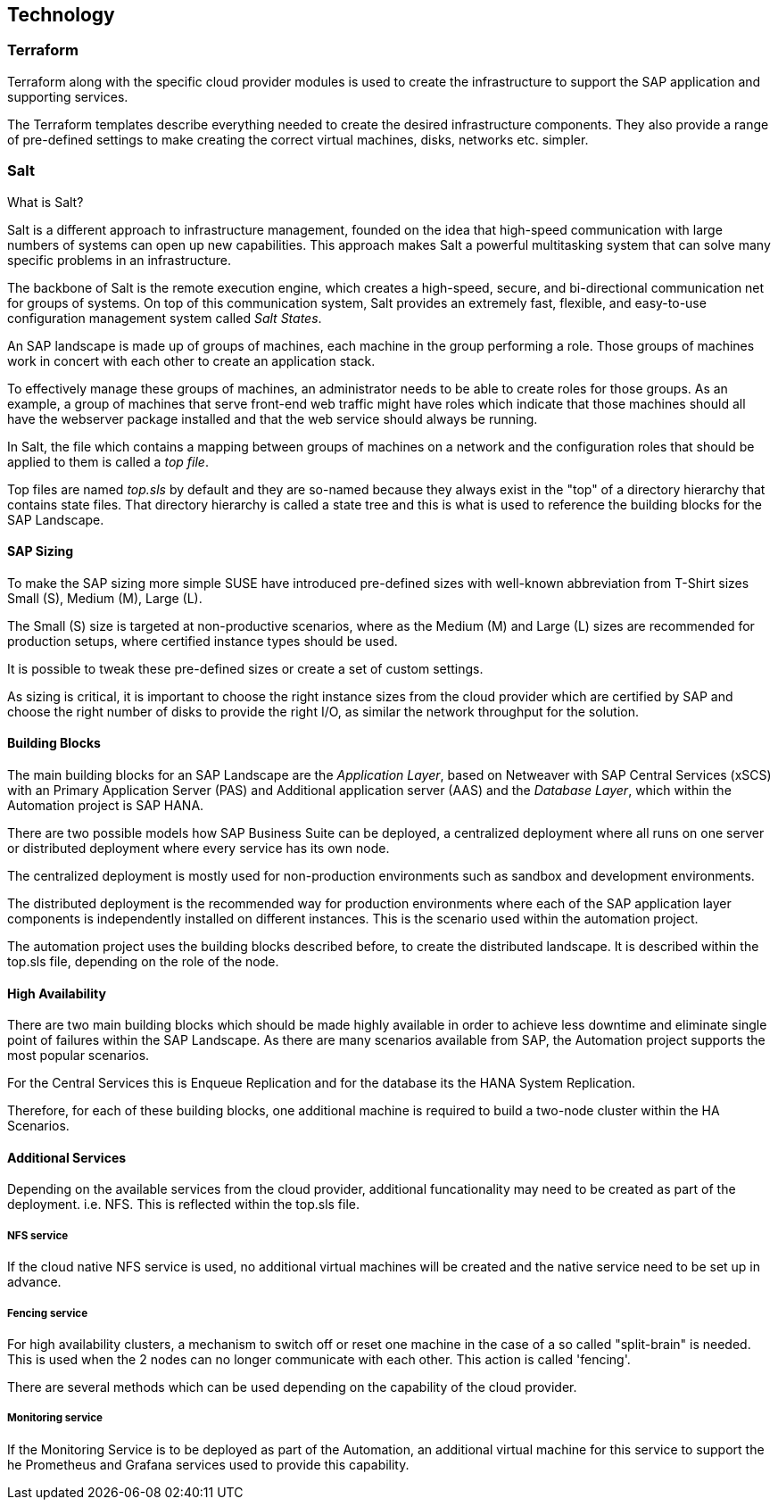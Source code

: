 
== Technology

////
The Technology Layer elements are typically used to model the Technology Architecture of the enterprise, describing the structure and behavior of the technology infrastructure of the enterprise.

* *_How_* various technology components can facilitate this

Technology components utilized as a part of this solution: CSP Specific, Networking, Instance Types, etc.

## Technology (attributes)

#ADOC_ATTRIBUTES+=" --attribute Azure=1"
#ADOC_ATTRIBUTES+=" --attribute instances-Azure=1"
#ADOC_ATTRIBUTES+=" --attribute SBD-Storage-Azure=1"

////

=== Terraform

Terraform along with the specific cloud provider modules is used to create the infrastructure to support the SAP application and supporting services.

The Terraform templates describe everything needed to create the desired infrastructure components. They also provide a range of pre-defined settings to make creating the correct virtual machines, disks, networks etc. simpler.

=== Salt

What is Salt?

Salt is a different approach to infrastructure management, founded on the idea that high-speed communication with large numbers of systems can open up new capabilities. This approach makes Salt a powerful multitasking system that can solve many specific problems in an infrastructure.

The backbone of Salt is the remote execution engine, which creates a high-speed, secure, and bi-directional communication net for groups of systems. On top of this communication system, Salt provides an extremely fast, flexible, and easy-to-use configuration management system called _Salt States_.

An SAP landscape is made up of groups of machines, each machine in the group performing a role. Those groups of machines work in concert with each other to create an application stack.

To effectively manage these groups of machines, an administrator needs to be able to create roles for those groups. As an example, a group of machines that serve front-end web traffic might have roles which indicate that those machines should all have the webserver package installed and that the web service should always be running.

In Salt, the file which contains a mapping between groups of machines on a network and the configuration roles that should be applied to them is called a _top file_.

Top files are named _top.sls_ by default and they are so-named because they always exist in the "top" of a directory hierarchy that contains state files. That directory hierarchy is called a state tree and this is what is used to reference the building blocks for the SAP Landscape.

==== SAP Sizing

To make the SAP sizing more simple SUSE have introduced pre-defined sizes with well-known abbreviation from T-Shirt sizes Small (S), Medium (M), Large (L).

The Small (S) size is targeted at non-productive scenarios, where as the Medium (M) and Large (L) sizes are recommended for production setups, where certified instance types should be used.

It is possible to tweak these pre-defined sizes or create a set of custom settings.

As sizing is critical, it is important to choose the right instance sizes from the cloud provider which are certified by SAP and choose the right number of disks to provide the right I/O, as similar the network throughput for the solution.

==== Building Blocks

The main building blocks for an SAP Landscape are the _Application Layer_, based on Netweaver with SAP Central Services (xSCS) with an Primary Application Server (PAS) and Additional application server (AAS) and the _Database Layer_, which within the Automation project is SAP HANA.

There are two possible models how SAP Business Suite can be deployed, a centralized deployment where all runs on one server or distributed deployment where every service has its own node.

The centralized deployment is mostly used for non-production environments such as sandbox and development environments.

//todo - picture

The distributed deployment is the recommended way for production environments where each of the SAP application layer components is independently installed on different instances. This is the scenario used within the automation project.

//todo - picture

//@PS - what does the below mean?

The automation project uses the building blocks described before, to create the distributed landscape. It is described within the top.sls file, depending on the role of the node.

==== High Availability

There are two main building blocks which should be made highly available in order to achieve less downtime and eliminate single point of failures within the SAP Landscape. As there are many scenarios available from SAP, the Automation project supports the most popular scenarios.

For the Central Services this is Enqueue Replication and for the database its the HANA System Replication.

Therefore, for each of these building blocks, one additional machine is required to build a two-node cluster within the HA Scenarios.

ifeval::[ "{cloud}" == "Azure" ]

To provide something like a "virtual IP address" which is able to move between the two cluster nodes, we use the _Standard Load Balancer_ service from Azure to provide traffic to only the active node.

image::azure_loadbalancer.png[scaledwidth="80%"]

endif::[]

ifeval::[ "{cloud}" == "AWS" ]

Within an AWS SAP HA Cluster, the HANA Primary and Seconday nodes each reside in 2 different Availability Zones (AZs), therefore to provide an IP address which is portable between the 2 AZs, an AWS Overlay IP address is required. This uses a specific routing entry which can send network traffic to an instance, no matter which Availability Zones (and subnet) the instance is located in.

Overlay IP addresses have one requirement, they need to have a CIDR range outside of the VPC. 

It is important to note that this IP address is not externally available, for this the Route53 service should be used. (this is currently not supported by the SUSE SAP Automation framework).

endif::[]

ifeval::[ "{cloud}" == "GCP" ]

Within a Google Cloud SAP HA Cluster, the HANA Primary and Secondary nodes each reside in 2 different Availability Zones (AZs), therefore to provide an IP address which is portable between the 2 AZs, there are two available options:

. A _Standard GCE Load Balancer_ service from Google Cloud to provide traffic to only the active node.
. An _GCE Overlay IP address_. It uses the _gcp-vpc-move-route_ resource agent which can send network traffic to an instance, no matter which Availability Zones (and subnet) the instance is located in.

endif::[]

ifeval::[ "{cloud}" == "Libvirt" ]
Libvirt
endif::[]


==== Additional Services

Depending on the available services from the cloud provider, additional funcationality may need to be created as part of the deployment.  i.e. NFS. This is reflected within the top.sls file.


===== NFS service

ifeval::[ "{cloud}" == "Azure" ]

As we started with Azure, there was no NFS service available, so we need to build some with the tools we ship in {sles4sap}. As the NFS service should be high available, we need a second virtual machine to build a two node cluster.

image::Azure_HA_NFS_Service.png[scaledwidth="80%"]

Over the time, Azure provide more and more services. So as of time of writing, there is a native NFS service with help of Netapp available (Azure Netapp files - ANF) and the Azure file service is extending in this direction too.
//todo - link

endif::[]

ifeval::[ "{cloud}" == "AWS" ]
On AWS, Shared SAP resources are managed in AWS Elastic File Systems (EFS). This provides the NFS services required to support the SAP deployment.
 
endif::[]

ifeval::[ "{cloud}" == "GCP" ]

Currently, we need to build an NFS service with the tools we ship in {sles4sap}. As the NFS service should be highly available, we need two virtual machines to build a two-node cluster.

// GCP image to be added here
//image::Azure_HA_NFS_Service.png[scaledwidth="80%"]

NOTE: Google Cloud provides a native NFS service (Google Cloud Filestore). It is planned to add the support for the Google Cloud Filestore service in the upcoming releases of the SUSE SAP automation platform.

endif::[]

ifeval::[ "{cloud}" == "Libvirt" ]
Libvirt
endif::[]

If the cloud native NFS service is used, no additional virtual machines will be created and the native service need to be set up in advance.

===== Fencing service

For high availability clusters, a mechanism to switch off or reset one machine in the case of a so called "split-brain" is needed. This is used  when the 2 nodes can no longer communicate with each other. This action is called 'fencing'.

There are several methods which can be used depending on the capability of the cloud provider.

ifeval::[ "{cloud}" == "Azure" ]
As Azure was the first Hyperscaler to support SUSE clustering, Microsoft and SUSE created a fencing agent for the cluster. This fencing agent should remove a machine as quickly as possible (immediately) from the cluster, to ensure that there is only one active node.  This avoids data corruption.

Initially, the Azure infrastructure only provided a way to gracefully shutdown a machine, which took 10-15 minutes.  This is too long for the split-brain fencing requirement.

To improve on the time taken to fence nodes in Azure, SUSE implemented an OS native mechanism to fence virtual machines. This technology is provided within the SUSE HA Extension and uses storage as additional communication layer between the nodes. This requires a raw shared disk, this provides a mechanism so that both nodes can write messages to a central place. It is called SBD - Stonith Block Device or Split Brain Detector.

When originally desinging this solution, the Azure infrastructure did not provide a raw disk service that could be shared between nodes. Therefore it needed to be built with the Linux tools available in the SUSE Linux distribution. With help of a iSCSI server,  a raw shared disk within the cloud can be provided and therefore, the SBD fencing method which with help of the linux watchdog mechanism provides a fast and reliable fencing tooling.

This requires one additional server to provide a iSCSI service.

image::Azure_fence_iscsi.png[scaledwidth="80%"]

// fixme - this is not implemented from the automation as of today
Following recent improvements, there is now a method in the Azure API to "kill" a virtual machine, so that the fencing agent can make use of it and no additional iSCSI machine is needed if the fence agent is used.
The drawback here is, in order to talk to the Azure API, there is a need for public network connection.

image::Azure_fence_arm.png[scaledwidth="80%"]

So you can choose between two ways
. SDB fencing with help of an iSCSI service
. agent based fencing through API access
endif::[]

ifeval::[ "{cloud}" == "AWS" ]
AWS Supports the use of the AWS EC2 STONITH mechanism.  This is shipped and supported with the SUSE HA Extension and has been specifically written to fence (poweroff/reboot etc) EC2 instances as part of cluster operations.

Behind the scenes, it uses the AWS CLI, EC2 Tags and IAM as a method to securely identify a node and then fence it. 

It requires internet connectivity to ensure the EC2 endpoint can be reached.

A working STONITH method is mandatory to run a supported SUSE cluster on AWS.

endif::[]

ifeval::[ "{cloud}" == "GCP" ]
GCP
endif::[]

ifeval::[ "{cloud}" == "Libvirt" ]
Libvirt
endif::[]

===== Monitoring service

If the Monitoring Service is to be deployed as part of the Automation, an additional virtual machine for this service to support the he Prometheus and Grafana services used to provide this capability.
